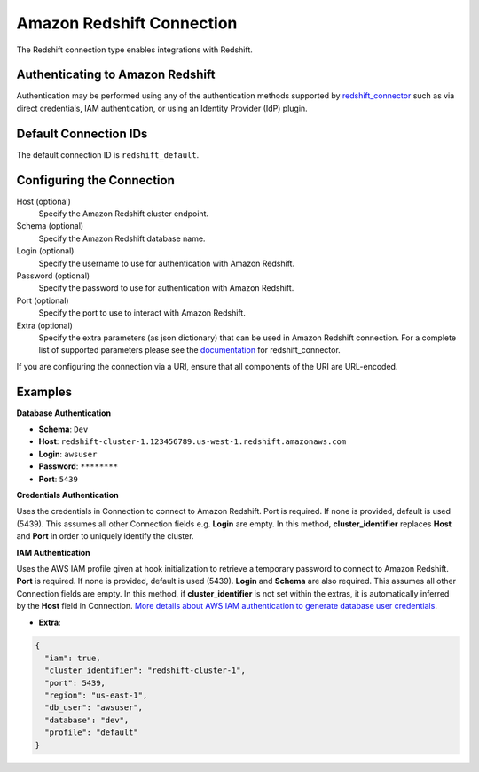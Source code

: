 .. Licensed to the Apache Software Foundation (ASF) under one
    or more contributor license agreements.  See the NOTICE file
    distributed with this work for additional information
    regarding copyright ownership.  The ASF licenses this file
    to you under the Apache License, Version 2.0 (the
    "License"); you may not use this file except in compliance
    with the License.  You may obtain a copy of the License at

 ..   http://www.apache.org/licenses/LICENSE-2.0

 .. Unless required by applicable law or agreed to in writing,
    software distributed under the License is distributed on an
    "AS IS" BASIS, WITHOUT WARRANTIES OR CONDITIONS OF ANY
    KIND, either express or implied.  See the License for the
    specific language governing permissions and limitations
    under the License.

.. _howto/connection:redshift:

Amazon Redshift Connection
==========================

The Redshift connection type enables integrations with Redshift.

Authenticating to Amazon Redshift
---------------------------------

Authentication may be performed using any of the authentication methods supported by `redshift_connector <https://github.com/aws/amazon-redshift-python-driver>`_ such as via direct credentials, IAM authentication, or using an Identity Provider (IdP) plugin.

Default Connection IDs
----------------------

The default connection ID is ``redshift_default``.

Configuring the Connection
--------------------------

Host (optional)
  Specify the Amazon Redshift cluster endpoint.

Schema (optional)
  Specify the Amazon Redshift database name.

Login (optional)
  Specify the username to use for authentication with Amazon Redshift.

Password (optional)
  Specify the password to use for authentication with Amazon Redshift.

Port (optional)
  Specify the port to use to interact with Amazon Redshift.

Extra (optional)
    Specify the extra parameters (as json dictionary) that can be used in
    Amazon Redshift connection. For a complete list of supported parameters
    please see the `documentation <https://github.com/aws/amazon-redshift-python-driver#connection-parameters>`_
    for redshift_connector.

If you are configuring the connection via a URI, ensure that all components of the URI are URL-encoded.

Examples
--------

**Database Authentication**

* **Schema**: ``Dev``
* **Host**: ``redshift-cluster-1.123456789.us-west-1.redshift.amazonaws.com``
* **Login**: ``awsuser``
* **Password**: ``********``
* **Port**: ``5439``

**Credentials Authentication**

Uses the credentials in Connection to connect to Amazon Redshift. Port is required.
If none is provided, default is used (5439). This assumes all other Connection fields e.g. **Login** are empty.
In this method, **cluster_identifier** replaces **Host** and **Port** in order to uniquely identify the cluster.

**IAM Authentication**

Uses the AWS IAM profile given at hook initialization to retrieve a temporary password to connect
to Amazon Redshift. **Port** is required. If none is provided, default is used (5439). **Login**
and **Schema** are also required. This assumes all other Connection fields are empty.
In this method, if **cluster_identifier** is not set within the extras, it is automatically
inferred by the **Host** field in Connection.
`More details about AWS IAM authentication to generate database user credentials <https://docs.aws.amazon.com/redshift/latest/mgmt/generating-user-credentials.html>`_.

* **Extra**:

.. code-block:: json

    {
      "iam": true,
      "cluster_identifier": "redshift-cluster-1",
      "port": 5439,
      "region": "us-east-1",
      "db_user": "awsuser",
      "database": "dev",
      "profile": "default"
    }
